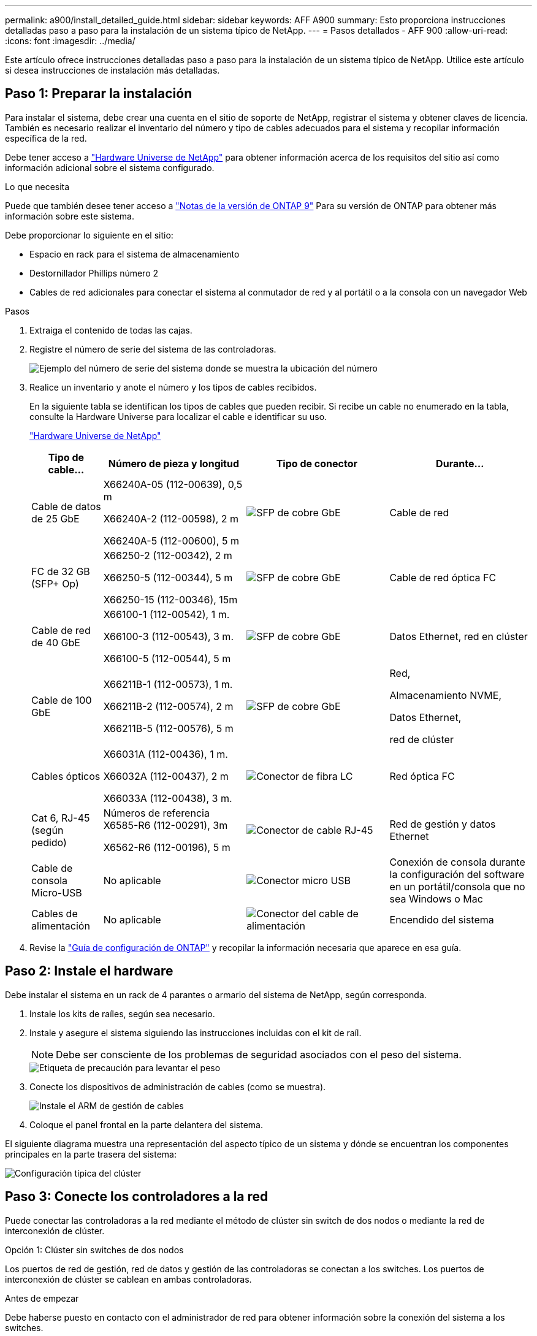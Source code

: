 ---
permalink: a900/install_detailed_guide.html 
sidebar: sidebar 
keywords: AFF A900 
summary: Esto proporciona instrucciones detalladas paso a paso para la instalación de un sistema típico de NetApp. 
---
= Pasos detallados - AFF 900
:allow-uri-read: 
:icons: font
:imagesdir: ../media/


[role="lead"]
Este artículo ofrece instrucciones detalladas paso a paso para la instalación de un sistema típico de NetApp. Utilice este artículo si desea instrucciones de instalación más detalladas.



== Paso 1: Preparar la instalación

Para instalar el sistema, debe crear una cuenta en el sitio de soporte de NetApp, registrar el sistema y obtener claves de licencia. También es necesario realizar el inventario del número y tipo de cables adecuados para el sistema y recopilar información específica de la red.

Debe tener acceso a https://hwu.netapp.com["Hardware Universe de NetApp"^] para obtener información acerca de los requisitos del sitio así como información adicional sobre el sistema configurado.

.Lo que necesita
Puede que también desee tener acceso a http://mysupport.netapp.com/documentation/productlibrary/index.html?productID=62286["Notas de la versión de ONTAP 9"^] Para su versión de ONTAP para obtener más información sobre este sistema.

Debe proporcionar lo siguiente en el sitio:

* Espacio en rack para el sistema de almacenamiento
* Destornillador Phillips número 2
* Cables de red adicionales para conectar el sistema al conmutador de red y al portátil o a la consola con un navegador Web


.Pasos
. Extraiga el contenido de todas las cajas.
. Registre el número de serie del sistema de las controladoras.
+
image::../media/drw_ssn_label.svg[Ejemplo del número de serie del sistema donde se muestra la ubicación del número]

. Realice un inventario y anote el número y los tipos de cables recibidos.
+
En la siguiente tabla se identifican los tipos de cables que pueden recibir. Si recibe un cable no enumerado en la tabla, consulte la Hardware Universe para localizar el cable e identificar su uso.

+
https://hwu.netapp.com["Hardware Universe de NetApp"^]

+
[cols="1,2,2,2"]
|===
| Tipo de cable... | Número de pieza y longitud | Tipo de conector | Durante... 


 a| 
Cable de datos de 25 GbE
 a| 
X66240A-05 (112-00639), 0,5 m

X66240A-2 (112-00598), 2 m

X66240A-5 (112-00600), 5 m
 a| 
image::../media/oie_cable_sfp_gbe_copper.png[SFP de cobre GbE]
 a| 
Cable de red



 a| 
FC de 32 GB (SFP+ Op)
 a| 
X66250-2 (112-00342), 2 m

X66250-5 (112-00344), 5 m

X66250-15 (112-00346), 15m
 a| 
image::../media/oie_cable_sfp_gbe_copper.png[SFP de cobre GbE]
 a| 
Cable de red óptica FC



 a| 
Cable de red de 40 GbE
 a| 
X66100-1 (112-00542), 1 m.

X66100-3 (112-00543), 3 m.

X66100-5 (112-00544), 5 m
 a| 
image::../media/oie_cable100_gbe_qsfp28.png[SFP de cobre GbE]
 a| 
Datos Ethernet, red en clúster



 a| 
Cable de 100 GbE
 a| 
X66211B-1 (112-00573), 1 m.

X66211B-2 (112-00574), 2 m

X66211B-5 (112-00576), 5 m
 a| 
image::../media/oie_cable100_gbe_qsfp28.png[SFP de cobre GbE]
 a| 
Red,

Almacenamiento NVME,

Datos Ethernet,

red de clúster



 a| 
Cables ópticos
 a| 
X66031A (112-00436), 1 m.

X66032A (112-00437), 2 m

X66033A (112-00438), 3 m.
 a| 
image::../media/oie_cable_fiber_lc_connector.png[Conector de fibra LC]
 a| 
Red óptica FC



 a| 
Cat 6, RJ-45 (según pedido)
 a| 
Números de referencia X6585-R6 (112-00291), 3m

X6562-R6 (112-00196), 5 m
 a| 
image::../media/oie_cable_rj45.png[Conector de cable RJ-45]
 a| 
Red de gestión y datos Ethernet



 a| 
Cable de consola Micro-USB
 a| 
No aplicable
 a| 
image::../media/oie_cable_micro_usb.png[Conector micro USB]
 a| 
Conexión de consola durante la configuración del software en un portátil/consola que no sea Windows o Mac



 a| 
Cables de alimentación
 a| 
No aplicable
 a| 
image::../media/oie_cable_power.png[Conector del cable de alimentación]
 a| 
Encendido del sistema

|===
. Revise la https://library.netapp.com/ecm/ecm_download_file/ECMLP2862613["Guía de configuración de ONTAP"^] y recopilar la información necesaria que aparece en esa guía.




== Paso 2: Instale el hardware

Debe instalar el sistema en un rack de 4 parantes o armario del sistema de NetApp, según corresponda.

. Instale los kits de raíles, según sea necesario.
. Instale y asegure el sistema siguiendo las instrucciones incluidas con el kit de raíl.
+

NOTE: Debe ser consciente de los problemas de seguridad asociados con el peso del sistema.

+
image::../media/drw_9500_lifting_icon.svg[Etiqueta de precaución para levantar el peso]

. Conecte los dispositivos de administración de cables (como se muestra).
+
image::../media/drw_9500_cable_management_arms.svg[Instale el ARM de gestión de cables]

. Coloque el panel frontal en la parte delantera del sistema.


El siguiente diagrama muestra una representación del aspecto típico de un sistema y dónde se encuentran los componentes principales en la parte trasera del sistema:

image::../media/drw_a900_controller_in_chassis_ID_IEOPS-856.svg[Configuración típica del clúster]



== Paso 3: Conecte los controladores a la red

Puede conectar las controladoras a la red mediante el método de clúster sin switch de dos nodos o mediante la red de interconexión de clúster.

[role="tabbed-block"]
====
.Opción 1: Clúster sin switches de dos nodos
--
Los puertos de red de gestión, red de datos y gestión de las controladoras se conectan a los switches. Los puertos de interconexión de clúster se cablean en ambas controladoras.

.Antes de empezar
Debe haberse puesto en contacto con el administrador de red para obtener información sobre la conexión del sistema a los switches.

Asegúrese de comprobar la dirección de las pestañas de contacto del cable al insertar los cables en los puertos. Las pestañas de cable están hacia arriba para todos los puertos del módulo de red.

image::../media/oie_cable_pull_tab_up.png[Dirección de la lengüeta de tracción del cable]


NOTE: Al insertar el conector, debería sentir que hace clic en su lugar; si no cree que hace clic, quítelo, gírelo y vuelva a intentarlo.

. Utilice la animación o la ilustración para completar el cableado entre las controladoras y los switches:
+
.Animación: Conectar un clúster sin switch de dos nodos
video::37419c37-f56f-48e5-8e6c-afa600095444[panopto]
+
image::../media/drw_a900_tnsc_network_cabling_IEOPS-933.svg[Cableado de red de dos nodos sin switches]

+
[cols="1,4"]
|===
| Paso | Ejecute cada controladora 


 a| 
image::../media/icon_square_1_green.png[Número de llamada 1]
 a| 
Conectar puertos de interconexión de clúster:

** Ranura A4 y B4 (e4a)
** Ranura A8 y B8 (e8a)


image::../media/oie_cable100_gbe_qsfp28.png[Conector de 100 GB]



 a| 
image::../media/icon_square_2_purple.png[Número de llamada 2]
 a| 
Conecte los cables de los puertos de gestión de las controladoras (llave inglesa).

image::../media/oie_cable_rj45.png[Conector de cable RJ-45]



 a| 
image::../media/icon_square_3_orange.png[Número de llamada 3]
 a| 
Cable de switches de red 25 GbE:

Puertos de las ranuras A3 y B3 (e3a y e3c) y A9 y B9 (e9a y e9c) a los switches de red de 25 GbE.

image::../media/oie_cable_sfp_gbe_copper.png[SFP de cobre GbE]

Switches de red de host de 40 GbE:

Conecte los puertos b del host‐en las ranuras A4 y B4 (e4b) y la ranura A8 y B8 (e8b) al conmutador host.

image::../media/oie_cable100_gbe_qsfp28.png[Conector de cable de 100 GbE]



 a| 
image:../media/icon_square_4_red.png["Número de llamada 4"]
 a| 
Cable de conexiones FC de 32 Gb:xxx

Conecte los puertos de la ranura A5 y B5 (5a, 5b, 5c y 5d) y la ranura A7 y B7 (7a, 7b, 7c y 7d) a los switches de red FC de 32 GB.

image:../media/oie_cable_sfp_gbe_copper.png["SFP de cobre GbE"]



 a| 
image::../media/icon_square_5_grey.png[Icono de anotación cinco]
 a| 
** Sujete los cables a los brazos organizadores de cables (no se muestran).
** Conecte los cables de alimentación a las PSU y conéctelos a distintas fuentes de alimentación (no se muestran). Los PSU 1 y 3 proporcionan alimentación a todos los componentes del lado A, mientras que PSU2 y PSU4 proporcionan alimentación a todos los componentes del lado B.


image:../media/oie_cable_power.png["Cable de alimentación"]

image:../media/drw_a900fas9500_power_icon_IEOPS-1142.svg["Conexiones de alimentación"]

|===


--
.Opción 2: Clúster de switches
--
Los puertos de red de gestión, red de datos y gestión de las controladoras se conectan a los switches. Los puertos de interconexión de clúster y alta disponibilidad están conectados mediante cable al switch de clúster/alta disponibilidad.

.Antes de empezar
Debe haberse puesto en contacto con el administrador de red para obtener información sobre la conexión del sistema a los switches.

Asegúrese de comprobar la dirección de las pestañas de contacto del cable al insertar los cables en los puertos. Las pestañas de cable están hacia arriba para todos los puertos del módulo de red.

image:../media/oie_cable_pull_tab_up.png["Dirección de la lengüeta de tracción del cable"]


NOTE: Al insertar el conector, debería sentir que hace clic en su lugar; si no cree que hace clic, quítelo, vuelva a convertirlo y vuelva a intentarlo.

. Utilice la animación o la ilustración para completar el cableado entre las controladoras y los switches:
+
.Animación - conectar un grupo conmutado
video::61ec11ec-aa30-474a-87a5-afa60008b52b[panopto]
+
image:../media/drw_a900_switched_network_cabling_IEOPS-934.svg["Cableado de red conmutada"]

+
[cols="20%,80%"]
|===
| Paso | Ejecute cada controladora 


 a| 
image:../media/icon_square_1_green.png["Número de llamada 1"]
 a| 
Conectar los puertos a de interconexión en clúster:

** Ranura A4 y B4 (e4a) en el conmutador de red del clúster.
** Coloque A8 y B8 (e8a) en el conmutador de red del clúster.


image:../media/oie_cable100_gbe_qsfp28.png["Cable de 100 GbE"]



 a| 
image:../media/icon_square_2_purple.png["Número de llamada 2"]
 a| 
Conecte los cables de los puertos de gestión de las controladoras (llave inglesa).

image::../media/oie_cable_rj45.png[Cables RJ45]



 a| 
image::../media/icon_square_3_orange.png[Número de llamada 3]
 a| 
Switches de red de 25 GbE de cable:

Puertos de las ranuras A3 y B3 (e3a y e3c) y A9 y B9 (e9a y e9c) a los switches de red de 25 GbE.

image::../media/oie_cable_sfp_gbe_copper.png[SFP de cobre GbE]

Switches de red de host de 40 GbE:

Conecte los puertos b del host‐en las ranuras A4 y B4 (e4b) y la ranura A8 y B8 (e8b) al conmutador host.

image::../media/oie_cable100_gbe_qsfp28.png[Cable de 100 GbE]



 a| 
image::../media/icon_square_4_red.png[Número de llamada 4]
 a| 
Cable de conexiones FC de 32 GB:

Conecte los puertos de la ranura A5 y B5 (5a, 5b, 5c y 5d) y la ranura A7 y B7 (7a, 7b, 7c y 7d) a los switches de red FC de 32 GB.

image::../media/oie_cable_sfp_gbe_copper.png[SFP de cobre GbE]



 a| 
image::../media/icon_square_5_grey.png[Icono de anotación cinco]
 a| 
** Sujete los cables a los brazos organizadores de cables (no se muestran).
** Conecte los cables de alimentación a las PSU y conéctelos a distintas fuentes de alimentación (no se muestran). Los PSU 1 y 3 proporcionan alimentación a todos los componentes del lado A, mientras que PSU2 y PSU4 proporcionan alimentación a todos los componentes del lado B.


image::../media/oie_cable_power.png[Cable de alimentación]

image::../media/drw_a900fas9500_power_icon_IEOPS-1142.svg[Conexiones de alimentación]

|===


--
====


== Paso 4: Conecte las controladoras a las bandejas de unidades

Conecte mediante el cable una única bandeja de unidades NS224 o dos bandejas de unidades NS224 a las controladoras.

[role="tabbed-block"]
====
.Opción 1: Conecte las controladoras a una única bandeja de unidades NS224
--
Debe cablear cada controladora a los módulos NSM de la bandeja de unidades NS224 de un sistema AFF A900.

.Antes de empezar
* Asegúrese de comprobar que la flecha de la ilustración tenga la orientación correcta de la lengüeta de extracción del conector del cable. La pestaña desplegable del cable de los módulos de almacenamiento está hacia arriba, mientras que las pestañas de las bandejas están hacia abajo.


image::../media/oie_cable_pull_tab_up.png[Dirección de la lengüeta de tracción del cable]

image::../media/oie_cable_pull_tab_down.png[Dirección de la lengüeta de tracción del cable]


NOTE: Al insertar el conector, debería sentir que hace clic en su lugar; si no cree que hace clic, quítelo, gírelo y vuelva a intentarlo.

. Utilice la animación o dibujos siguientes para conectar los controladores a una única bandeja de unidades NS224.
+
.Animación - conectar un solo estante NS224
video::8d8b45cd-bd8f-4fab-a4fa-afa5017e7b72[panopto]
+
image::../media/drw_a900_NS224_one shelf_cabling_IEOPS-937.svg[Cableado de bandeja única]

+
[cols="20%,80%"]
|===
| Paso | Ejecute cada controladora 


 a| 
image::../media/icon_square_1_blue.png[Llamada número uno]
 a| 
** Conecte el puerto e2a De la controladora A al puerto e0a en NSM A de la bandeja.
** Conecte el puerto e10b de la controladora a al puerto e0b en NSM B de la bandeja.


image::../media/oie_cable100_gbe_qsfp28.png[Conector QSFP de 100 GbE]

Cable de 100 GbE



 a| 
image::../media/icon_square_2_yellow.png[Llamada número dos]
 a| 
** Conecte el puerto e2a de la controladora B al puerto e0a en NSM B de la bandeja.
** Conecte el puerto e10b de la controladora B al puerto e0b en NSM A de la bandeja.


image::../media/oie_cable100_gbe_qsfp28.png[Conector QSFP de 100 GbE]

Cable de 100 GbE

|===


--
.Opción 2: Conecte las controladoras a dos bandejas de unidades NS224
--
Debe conectar cada controladora a los módulos NSM de las bandejas de unidades NS224.

.Antes de empezar
* Asegúrese de comprobar que la flecha de la ilustración tenga la orientación correcta de la lengüeta de extracción del conector del cable. La pestaña desplegable del cable de los módulos de almacenamiento está hacia arriba, mientras que las pestañas de las bandejas están hacia abajo.


image::../media/oie_cable_pull_tab_up.png[Dirección de la lengüeta de tracción del cable]

image::../media/oie_cable_pull_tab_down.png[Dirección de la lengüeta de tracción del cable]


NOTE: Al insertar el conector, debería sentir que hace clic en su lugar; si no cree que hace clic, quítelo, gírelo y vuelva a intentarlo.

. Utilice la animación o diagrama siguiente para conectar las controladoras a dos bandejas de unidades NS224.
+
.Animación - cable de dos estantes NS224
video::ec143c32-9e4b-47e5-893e-afa5017da6b4[panopto]
+
image::../media/drw_a900_NS224_line_art_two shelf_cabling_IEOPS-1147.svg[Cableado de dos bandejas]

+
image::../media/drw_a900_NS224_two_shelf_cabling_IEOPS-938.svg[Cableado de dos bandejas NS224]

+
[cols="10%,90%"]
|===
| Paso | Ejecute cada controladora 


 a| 
image::../media/icon_square_1_blue.png[Número de llamada 1]
 a| 
** Conecte el puerto e2a de la controladora a NSM a e0a en la bandeja 1.
** Conecte el puerto e10b de la controladora a a NSM B e0b en la bandeja 1.
** Conecte el puerto e2b de la controladora a a NSM B e0b en la bandeja 2.
** Conecte el puerto e10a de la controladora A NSM a e0a en la bandeja 2.


image::../media/oie_cable100_gbe_qsfp28.png[SFP de cobre GbE]

Cable de 100 GbE



 a| 
image::../media/icon_square_2_yellow.png[Número de llamada 2]
 a| 
** Conecte el puerto e2a de la controladora B a NSM B e0a en la bandeja 1.
** Conecte el puerto e10b de la controladora B a NSM A e0b en la bandeja 1.
** Conecte el puerto e2b de la controladora a NSM A e0b en la bandeja 2.
** Conecte el puerto e10a del controlador B al NSM B e0a en la bandeja 2.


image:../media/oie_cable100_gbe_qsfp28.png["SFP de cobre GbE"]

Cable de 100 GbE

|===


--
====


== Paso 5: Pasos completos para la instalación y la configuración del sistema

Puede completar la instalación y configuración del sistema mediante la detección de clústeres mediante una sola conexión al switch y el portátil, o bien conectarse directamente a una controladora del sistema y luego conectarse al switch de gestión.

[role="tabbed-block"]
====
.Opción 1: Si la detección de red está activada
--
Si tiene la detección de red habilitada en el portátil, puede completar la configuración y la instalación del sistema mediante la detección automática del clúster.

. Use la animación o el dibujo siguientes para establecer uno o varios ID de bandeja de unidades:
+
Las bandejas NS224 vienen preconfiguradas con los ID de bandeja 00 y 01. Si desea cambiar los ID de las bandejas, debe crear una herramienta para insertarla en el orificio donde se encuentra el botón. Consulte link:../ns224/change-shelf-id.html["Cambiar un ID de bandeja - bandejas NS224"] para obtener instrucciones detalladas.

+
.Animación: Configure los ID de bandeja de unidades NVMe
video::95a29da1-faa3-4ceb-8a0b-ac7600675aa6[panopto]
+
image::../media/drw_a900_oie_change_ns224_shelf_ID_ieops-836.svg[Cambio de ID de bandeja]

+
[cols="20%,80%"]
|===


 a| 
image::../media/icon_round_1.png[Número de llamada 1]
 a| 
Tapa final de estante



 a| 
image::../media/icon_round_2.png[Número de llamada 2]
 a| 
Placa frontal de la bandeja



 a| 
image::../media/icon_round_3.png[Número de llamada 3]
 a| 
LED de ID de la bandeja



 a| 
image::../media/icon_round_4.png[Número de llamada 4]
 a| 
El botón de configuración del ID de bandeja

|===
. Encienda los switches de alimentación de las fuentes de alimentación a ambos nodos.
+
.Animación: Active la alimentación de los controladores
video::a905e56e-c995-4704-9673-adfa0005a891[panopto]
+
image::../media/drw_a900_power-on_IEOPS-941.svg[Interruptor de alimentación]

+

NOTE: El arranque inicial puede tardar hasta ocho minutos.

. Asegúrese de que el ordenador portátil tiene activado el descubrimiento de red.
+
Consulte la ayuda en línea de su portátil para obtener más información.

. Utilice la siguiente animación para conectar el portátil al conmutador de administración.
+
.Animación: Conecte el portátil al conmutador de administración
video::d61f983e-f911-4b76-8b3a-ab1b0066909b[panopto]
+
image::../media/dwr_laptop_to_switch_only.svg[Ordenador portátil para conectar el interruptor]

. Seleccione un icono de ONTAP que aparece para detectar:
+
image::../media/drw_autodiscovery_controler_select.svg[Detección automática]

+
.. Abra el Explorador de archivos.
.. Haga clic en red en el panel izquierdo.
.. Haga clic con el botón derecho del ratón y seleccione Actualizar.
.. Haga doble clic en el icono de ONTAP y acepte los certificados que aparecen en la pantalla.
+

NOTE: XXXXX es el número de serie del sistema para el nodo de destino.

+
Se abrirá System Manager.



. Utilice la configuración guiada de System Manager para configurar el sistema con los datos recogidos en el https://library.netapp.com/ecm/ecm_download_file/ECMLP2862613["Guía de configuración de ONTAP"^].
. Configure su cuenta y descargue Active IQ Config Advisor:
+
.. Inicie sesión en su cuenta existente o cree una cuenta.
+
https://mysupport.netapp.com/eservice/public/now.do["Registro de soporte de NetApp"^]

.. Registre su sistema.
+
https://mysupport.netapp.com/eservice/registerSNoAction.do?moduleName=RegisterMyProduct["Registro de productos de NetApp"^]

.. Descargue Active IQ Config Advisor.
+
https://mysupport.netapp.com/site/tools/tool-eula/activeiq-configadvisor["Descargas de NetApp: Config Advisor"^]



. Compruebe el estado del sistema ejecutando Config Advisor.
. Después de completar la configuración inicial, vaya a la https://www.netapp.com/data-management/oncommand-system-documentation/["Recursos de documentación de ONTAP  ONTAP System Manager"^] Página para obtener información sobre cómo configurar las funciones adicionales en ONTAP.


--
.Opción 2: Si la detección de red no está activada
--
Si no está utilizando un portátil o consola basados en Windows o Mac o si no está activado la detección automática, debe completar la configuración y la configuración con esta tarea.

. Conecte y configure el portátil o la consola:
+
.. Ajuste el puerto de la consola del portátil o de la consola en 115,200 baudios con N-8-1.
+

NOTE: Consulte la ayuda en línea del portátil o de la consola para saber cómo configurar el puerto de la consola.

.. Conecte el cable de consola al portátil o a la consola mediante el cable de consola incluido con el sistema y, a continuación, conecte el portátil al conmutador de administración de la subred de administración.
+
image::../media/drw_a900_cable_console_switch_controller_IEOPS-953.svg[Conexión del cable de la consola]

.. Asigne una dirección TCP/IP al portátil o consola, utilizando una que esté en la subred de gestión.


. Utilice la animación siguiente para establecer uno o varios ID de bandeja de unidades:
+
Las bandejas NS224 vienen preconfiguradas con los ID de bandeja 00 y 01. Si desea cambiar los ID de las bandejas, debe crear una herramienta para insertarla en el orificio donde se encuentra el botón. Consulte link:../ns224/change-shelf-id.html["Cambiar un ID de bandeja - bandejas NS224"] para obtener instrucciones detalladas.

+
.Animación: Configure los ID de bandeja de unidades NVMe
video::95a29da1-faa3-4ceb-8a0b-ac7600675aa6[panopto]
+
image::../media/drw_a900_oie_change_ns224_shelf_ID_ieops-836.svg[Cambie el ID de bandeja]

+
[cols="20%,80%"]
|===


 a| 
image::../media/icon_round_1.png[Número de llamada 1]
 a| 
Tapa final de estante



 a| 
image::../media/icon_round_2.png[Número de llamada 2]
 a| 
Placa frontal de la bandeja



 a| 
image::../media/icon_round_3.png[Número de llamada 3]
 a| 
LED de ID de la bandeja



 a| 
image::../media/icon_round_4.png[Número de llamada 4]
 a| 
El botón de configuración del ID de bandeja

|===
. Encienda los switches de alimentación de las fuentes de alimentación a ambos nodos.
+
.Animación: Active la alimentación de los controladores
video::bb04eb23-aa0c-4821-a87d-ab2300477f8b[panopto]
+
image::../media/drw_a900_power-on_IEOPS-941.svg[Interruptor de alimentación]

+

NOTE: El arranque inicial puede tardar hasta ocho minutos.

. Asigne una dirección IP de gestión de nodos inicial a uno de los nodos.
+
[cols="20%,80%"]
|===
| Si la red de gestión tiene DHCP... | Realice lo siguiente... 


 a| 
Configurado
 a| 
Registre la dirección IP asignada a las nuevas controladoras.



 a| 
No configurado
 a| 
.. Abra una sesión de consola mediante PuTTY, un servidor terminal o el equivalente para su entorno.
+

NOTE: Si no sabe cómo configurar PuTTY, compruebe la ayuda en línea del ordenador portátil o de la consola.

.. Introduzca la dirección IP de administración cuando se lo solicite el script.


|===
. Mediante System Manager en el portátil o la consola, configure su clúster:
+
.. Dirija su navegador a la dirección IP de gestión de nodos.
+

NOTE: El formato de la dirección es +https://x.x.x.x+.

.. Configure el sistema con los datos recogidos en el https://library.netapp.com/ecm/ecm_download_file/ECMLP2862613["Guía de configuración de ONTAP"^]


. Configure su cuenta y descargue Active IQ Config Advisor:
+
.. Inicie sesión en su cuenta existente o cree una cuenta.
+
https://mysupport.netapp.com/eservice/public/now.do["Registro de soporte de NetApp"^]

.. Registre su sistema.
+
https://mysupport.netapp.com/eservice/registerSNoAction.do?moduleName=RegisterMyProduct["Registro de productos de NetApp"^]

.. Descargue Active IQ Config Advisor.
+
https://mysupport.netapp.com/site/tools/tool-eula/activeiq-configadvisor["Descargas de NetApp: Config Advisor"^]



. Compruebe el estado del sistema ejecutando Config Advisor.
. Después de completar la configuración inicial, vaya a la https://www.netapp.com/data-management/oncommand-system-documentation/["Recursos de documentación de ONTAP  ONTAP System Manager"^] Página para obtener información sobre cómo configurar las funciones adicionales en ONTAP.


--
====